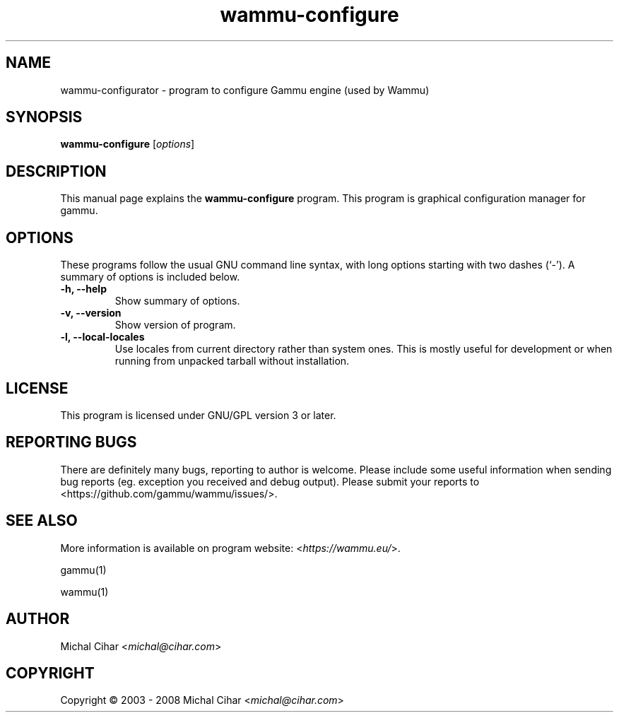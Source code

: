 .TH wammu-configure 1 "2005-01-24" "Mobile phone manager configuration"

.SH NAME
wammu-configurator \- program to configure Gammu engine (used by Wammu)

.SH SYNOPSIS
.B wammu-configure
.RI [ options ]
.br

.SH DESCRIPTION
This manual page explains the
.B wammu-configure
program. This program is graphical configuration manager for gammu.

.SH OPTIONS
These programs follow the usual GNU command line syntax, with long
options starting with two dashes (`-').
A summary of options is included below.
.TP
.B \-h, \-\-help
Show summary of options.
.TP
.B \-v, \-\-version
Show version of program.
.TP
.B \-l, \-\-local\-locales
Use locales from current directory rather than system ones. This is
mostly useful for development or when running from unpacked tarball
without installation.

.SH LICENSE
This program is licensed under GNU/GPL version 3 or later.

.SH REPORTING BUGS
There are definitely many bugs, reporting to author is welcome. Please include
some useful information when sending bug reports (eg. exception you received
and debug output). Please submit your reports to <https://github.com/gammu/wammu/issues/>.

.SH SEE ALSO
More information is available on program website:
<\fIhttps://wammu.eu/\fR>.

gammu(1)

wammu(1)

.SH AUTHOR
Michal Cihar <\fImichal@cihar.com\fR>
.SH COPYRIGHT
Copyright \(co 2003 - 2008 Michal Cihar <\fImichal@cihar.com\fR>

